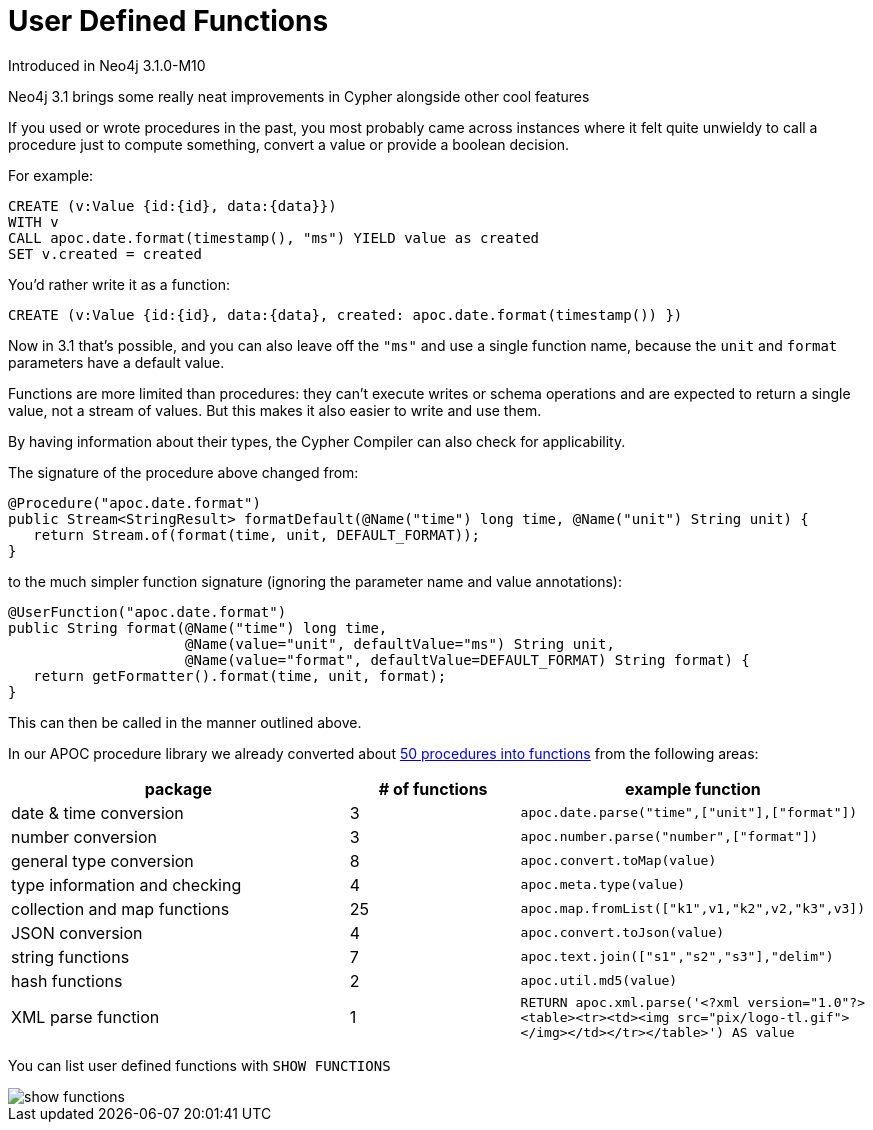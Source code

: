 [[user-defined-functions]]
= User Defined Functions
:description: This chapter describes gives an overview of user defined features, and summarises the functions in the APOC library.




Introduced in Neo4j 3.1.0-M10

Neo4j 3.1 brings some really neat improvements in Cypher alongside other cool features

If you used or wrote procedures in the past, you most probably came across instances where it felt quite unwieldy to call a procedure just to compute something, convert a value or provide a boolean decision. 

For example:

[source,cypher]
----
CREATE (v:Value {id:{id}, data:{data}})
WITH v
CALL apoc.date.format(timestamp(), "ms") YIELD value as created
SET v.created = created
----

You'd rather write it as a function:

[source,cypher]
----
CREATE (v:Value {id:{id}, data:{data}, created: apoc.date.format(timestamp()) })
----

Now in 3.1 that's possible, and you can also leave off the `"ms"` and use a single function name, because the `unit` and `format` parameters have a default value.

Functions are more limited than procedures: they can’t execute writes or schema operations and are expected to return a single value, not a stream of values.
But this makes it also easier to write and use them.

By having information about their types, the Cypher Compiler can also check for applicability.

The signature of the procedure above changed from:

[source,java]
----
@Procedure("apoc.date.format")
public Stream<StringResult> formatDefault(@Name("time") long time, @Name("unit") String unit) {
   return Stream.of(format(time, unit, DEFAULT_FORMAT));
}
----

to the much simpler function signature (ignoring the parameter name and value annotations):

[source,java]
----
@UserFunction("apoc.date.format")
public String format(@Name("time") long time, 
                     @Name(value="unit", defaultValue="ms") String unit, 
                     @Name(value="format", defaultValue=DEFAULT_FORMAT) String format) {
   return getFormatter().format(time, unit, format);
}
----

This can then be called in the manner outlined above.

In our APOC procedure library we already converted about https://github.com/neo4j-contrib/neo4j-apoc-procedures/issues/144[50 procedures into functions] from the following areas:

[options="header",cols="2a,a,2m"]
|===
| package | # of functions | example function
| date & time conversion
| 3
| apoc.date.parse("time",["unit"],["format"])

| number conversion
| 3
| apoc.number.parse("number",["format"])

| general type conversion
| 8
| apoc.convert.toMap(value)

| type information and checking
| 4
| apoc.meta.type(value)

| collection and map functions
| 25
| apoc.map.fromList(["k1",v1,"k2",v2,"k3",v3])

| JSON conversion
| 4
| apoc.convert.toJson(value)

| string functions
| 7
| apoc.text.join(["s1","s2","s3"],"delim")

| hash functions
| 2
| apoc.util.md5(value)

| XML parse function
| 1
| RETURN apoc.xml.parse('<?xml version="1.0"?><table><tr><td><img src="pix/logo-tl.gif"></img></td></tr></table>') AS value


|===

You can list user defined functions with `SHOW FUNCTIONS`

image::show_functions.png[scaledwidth="100%"]
